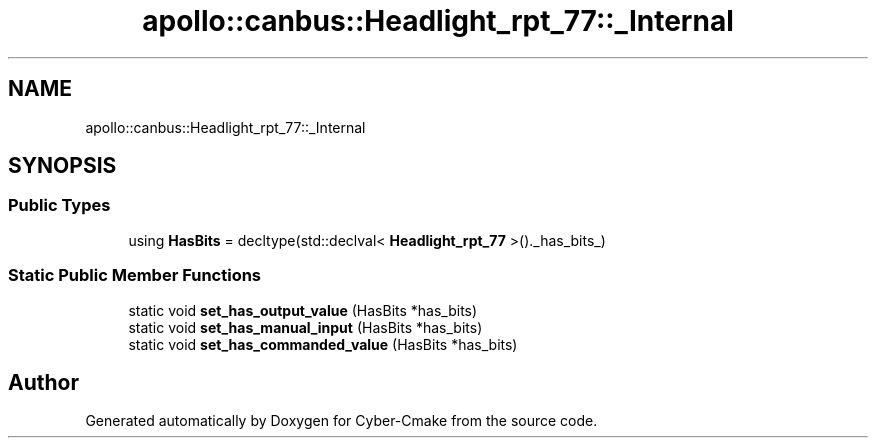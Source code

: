 .TH "apollo::canbus::Headlight_rpt_77::_Internal" 3 "Sun Sep 3 2023" "Version 8.0" "Cyber-Cmake" \" -*- nroff -*-
.ad l
.nh
.SH NAME
apollo::canbus::Headlight_rpt_77::_Internal
.SH SYNOPSIS
.br
.PP
.SS "Public Types"

.in +1c
.ti -1c
.RI "using \fBHasBits\fP = decltype(std::declval< \fBHeadlight_rpt_77\fP >()\&._has_bits_)"
.br
.in -1c
.SS "Static Public Member Functions"

.in +1c
.ti -1c
.RI "static void \fBset_has_output_value\fP (HasBits *has_bits)"
.br
.ti -1c
.RI "static void \fBset_has_manual_input\fP (HasBits *has_bits)"
.br
.ti -1c
.RI "static void \fBset_has_commanded_value\fP (HasBits *has_bits)"
.br
.in -1c

.SH "Author"
.PP 
Generated automatically by Doxygen for Cyber-Cmake from the source code\&.
